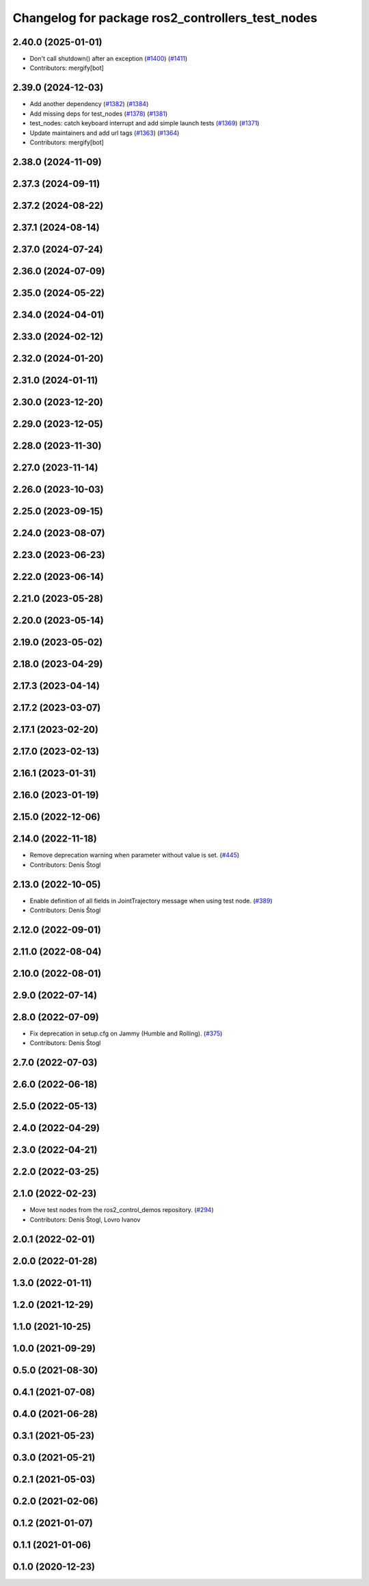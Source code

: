 ^^^^^^^^^^^^^^^^^^^^^^^^^^^^^^^^^^^^^^^^^^^^^^^^^
Changelog for package ros2_controllers_test_nodes
^^^^^^^^^^^^^^^^^^^^^^^^^^^^^^^^^^^^^^^^^^^^^^^^^

2.40.0 (2025-01-01)
-------------------
* Don't call shutdown() after an exception (`#1400 <https://github.com/ros-controls/ros2_controllers/issues/1400>`_) (`#1411 <https://github.com/ros-controls/ros2_controllers/issues/1411>`_)
* Contributors: mergify[bot]

2.39.0 (2024-12-03)
-------------------
* Add another dependency (`#1382 <https://github.com/ros-controls/ros2_controllers/issues/1382>`_) (`#1384 <https://github.com/ros-controls/ros2_controllers/issues/1384>`_)
* Add missing deps for test_nodes (`#1378 <https://github.com/ros-controls/ros2_controllers/issues/1378>`_) (`#1381 <https://github.com/ros-controls/ros2_controllers/issues/1381>`_)
* test_nodes: catch keyboard interrupt and add simple launch tests (`#1369 <https://github.com/ros-controls/ros2_controllers/issues/1369>`_) (`#1371 <https://github.com/ros-controls/ros2_controllers/issues/1371>`_)
* Update maintainers and add url tags (`#1363 <https://github.com/ros-controls/ros2_controllers/issues/1363>`_) (`#1364 <https://github.com/ros-controls/ros2_controllers/issues/1364>`_)
* Contributors: mergify[bot]

2.38.0 (2024-11-09)
-------------------

2.37.3 (2024-09-11)
-------------------

2.37.2 (2024-08-22)
-------------------

2.37.1 (2024-08-14)
-------------------

2.37.0 (2024-07-24)
-------------------

2.36.0 (2024-07-09)
-------------------

2.35.0 (2024-05-22)
-------------------

2.34.0 (2024-04-01)
-------------------

2.33.0 (2024-02-12)
-------------------

2.32.0 (2024-01-20)
-------------------

2.31.0 (2024-01-11)
-------------------

2.30.0 (2023-12-20)
-------------------

2.29.0 (2023-12-05)
-------------------

2.28.0 (2023-11-30)
-------------------

2.27.0 (2023-11-14)
-------------------

2.26.0 (2023-10-03)
-------------------

2.25.0 (2023-09-15)
-------------------

2.24.0 (2023-08-07)
-------------------

2.23.0 (2023-06-23)
-------------------

2.22.0 (2023-06-14)
-------------------

2.21.0 (2023-05-28)
-------------------

2.20.0 (2023-05-14)
-------------------

2.19.0 (2023-05-02)
-------------------

2.18.0 (2023-04-29)
-------------------

2.17.3 (2023-04-14)
-------------------

2.17.2 (2023-03-07)
-------------------

2.17.1 (2023-02-20)
-------------------

2.17.0 (2023-02-13)
-------------------

2.16.1 (2023-01-31)
-------------------

2.16.0 (2023-01-19)
-------------------

2.15.0 (2022-12-06)
-------------------

2.14.0 (2022-11-18)
-------------------
* Remove deprecation warning when parameter without value is set. (`#445 <https://github.com/ros-controls/ros2_controllers/issues/445>`_)
* Contributors: Denis Štogl

2.13.0 (2022-10-05)
-------------------
* Enable definition of all fields in JointTrajectory message when using test node. (`#389 <https://github.com/ros-controls/ros2_controllers/issues/389>`_)
* Contributors: Denis Štogl

2.12.0 (2022-09-01)
-------------------

2.11.0 (2022-08-04)
-------------------

2.10.0 (2022-08-01)
-------------------

2.9.0 (2022-07-14)
------------------

2.8.0 (2022-07-09)
------------------
* Fix deprecation in setup.cfg on Jammy (Humble and Rolling). (`#375 <https://github.com/ros-controls/ros2_controllers/issues/375>`_)
* Contributors: Denis Štogl

2.7.0 (2022-07-03)
------------------

2.6.0 (2022-06-18)
------------------

2.5.0 (2022-05-13)
------------------

2.4.0 (2022-04-29)
------------------

2.3.0 (2022-04-21)
------------------

2.2.0 (2022-03-25)
------------------

2.1.0 (2022-02-23)
------------------
* Move test nodes from the ros2_control_demos repository. (`#294 <https://github.com/ros-controls/ros2_controllers/issues/294>`_)
* Contributors: Denis Štogl, Lovro Ivanov

2.0.1 (2022-02-01)
------------------

2.0.0 (2022-01-28)
------------------

1.3.0 (2022-01-11)
------------------

1.2.0 (2021-12-29)
------------------

1.1.0 (2021-10-25)
------------------

1.0.0 (2021-09-29)
------------------

0.5.0 (2021-08-30)
------------------

0.4.1 (2021-07-08)
------------------

0.4.0 (2021-06-28)
------------------

0.3.1 (2021-05-23)
------------------

0.3.0 (2021-05-21)
------------------

0.2.1 (2021-05-03)
------------------

0.2.0 (2021-02-06)
------------------

0.1.2 (2021-01-07)
------------------

0.1.1 (2021-01-06)
------------------

0.1.0 (2020-12-23)
------------------
